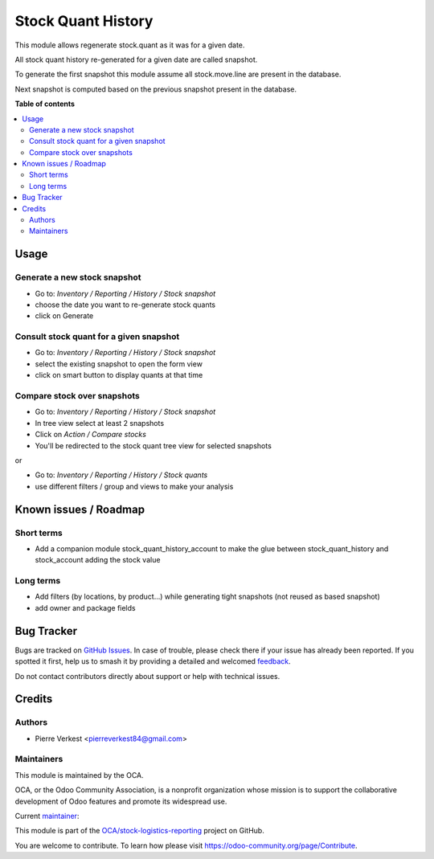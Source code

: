 ===================
Stock Quant History
===================

.. 
   !!!!!!!!!!!!!!!!!!!!!!!!!!!!!!!!!!!!!!!!!!!!!!!!!!!!
   !! This file is generated by oca-gen-addon-readme !!
   !! changes will be overwritten.                   !!
   !!!!!!!!!!!!!!!!!!!!!!!!!!!!!!!!!!!!!!!!!!!!!!!!!!!!
   !! source digest: sha256:2add64ec52143623a7d937bf68b61208b5e38f0eb55ef8dbababb8e5f1f63d28
   !!!!!!!!!!!!!!!!!!!!!!!!!!!!!!!!!!!!!!!!!!!!!!!!!!!!

.. |badge1| image:: https://img.shields.io/badge/maturity-Beta-yellow.png
    :target: https://odoo-community.org/page/development-status
    :alt: Beta
.. |badge2| image:: https://img.shields.io/badge/licence-AGPL--3-blue.png
    :target: http://www.gnu.org/licenses/agpl-3.0-standalone.html
    :alt: License: AGPL-3
.. |badge3| image:: https://img.shields.io/badge/github-OCA%2Fstock--logistics--reporting-lightgray.png?logo=github
    :target: https://github.com/OCA/stock-logistics-reporting/tree/17.0/stock_quant_history
    :alt: OCA/stock-logistics-reporting
.. |badge4| image:: https://img.shields.io/badge/weblate-Translate%20me-F47D42.png
    :target: https://translation.odoo-community.org/projects/stock-logistics-reporting-17-0/stock-logistics-reporting-17-0-stock_quant_history
    :alt: Translate me on Weblate
.. |badge5| image:: https://img.shields.io/badge/runboat-Try%20me-875A7B.png
    :target: https://runboat.odoo-community.org/builds?repo=OCA/stock-logistics-reporting&target_branch=17.0
    :alt: Try me on Runboat

|badge1| |badge2| |badge3| |badge4| |badge5|

This module allows regenerate stock.quant as it was for a given date.

All stock quant history re-generated for a given date are called
snapshot.

To generate the first snapshot this module assume all stock.move.line
are present in the database.

Next snapshot is computed based on the previous snapshot present in the
database.

**Table of contents**

.. contents::
   :local:

Usage
=====

Generate a new stock snapshot
-----------------------------

- Go to: *Inventory / Reporting / History / Stock snapshot*
- choose the date you want to re-generate stock quants
- click on Generate

Consult stock quant for a given snapshot
----------------------------------------

- Go to: *Inventory / Reporting / History / Stock snapshot*
- select the existing snapshot to open the form view
- click on smart button to display quants at that time

Compare stock over snapshots
----------------------------

- Go to: *Inventory / Reporting / History / Stock snapshot*
- In tree view select at least 2 snapshots
- Click on *Action / Compare stocks*
- You'll be redirected to the stock quant tree view for selected
  snapshots

or

- Go to: *Inventory / Reporting / History / Stock quants*
- use different filters / group and views to make your analysis

Known issues / Roadmap
======================

Short terms
-----------

- Add a companion module stock_quant_history_account to make the glue
  between stock_quant_history and stock_account adding the stock value

Long terms
----------

- Add filters (by locations, by product...) while generating tight
  snapshots (not reused as based snapshot)
- add owner and package fields

Bug Tracker
===========

Bugs are tracked on `GitHub Issues <https://github.com/OCA/stock-logistics-reporting/issues>`_.
In case of trouble, please check there if your issue has already been reported.
If you spotted it first, help us to smash it by providing a detailed and welcomed
`feedback <https://github.com/OCA/stock-logistics-reporting/issues/new?body=module:%20stock_quant_history%0Aversion:%2017.0%0A%0A**Steps%20to%20reproduce**%0A-%20...%0A%0A**Current%20behavior**%0A%0A**Expected%20behavior**>`_.

Do not contact contributors directly about support or help with technical issues.

Credits
=======

Authors
-------

* Pierre Verkest <pierreverkest84@gmail.com>

Maintainers
-----------

This module is maintained by the OCA.

.. image:: https://odoo-community.org/logo.png
   :alt: Odoo Community Association
   :target: https://odoo-community.org

OCA, or the Odoo Community Association, is a nonprofit organization whose
mission is to support the collaborative development of Odoo features and
promote its widespread use.

.. |maintainer-petrus-v| image:: https://github.com/petrus-v.png?size=40px
    :target: https://github.com/petrus-v
    :alt: petrus-v

Current `maintainer <https://odoo-community.org/page/maintainer-role>`__:

|maintainer-petrus-v| 

This module is part of the `OCA/stock-logistics-reporting <https://github.com/OCA/stock-logistics-reporting/tree/17.0/stock_quant_history>`_ project on GitHub.

You are welcome to contribute. To learn how please visit https://odoo-community.org/page/Contribute.
